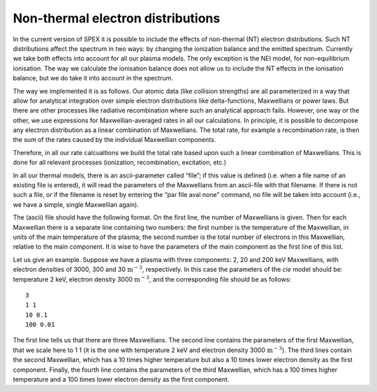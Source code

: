 .. _sec:nonthermal:

Non-thermal electron distributions
==================================

In the current version of SPEX it is possible to include the effects of
non-thermal (NT) electron distributions. Such NT distributions affect
the spectrum in two ways: by changing the ionization balance and the
emitted spectrum. Currently we take both effects into account for all
our plasma models. The only exception is the NEI model, for
non-equilibrium ionisation. The way we calculate the ionisation balance
does not allow us to include the NT effects in the ionisation balance,
but we do take it into account in the spectrum.

The way we implemented it is as follows. Our atomic data (like collision
strengths) are all parameterized in a way that allow for analytical
integration over simple electron distributions like delta-functions,
Maxwellians or power laws. But there are other processes like radiative
recombination where such an analytical approach fails. However, one way
or the other, we use expressions for Maxwellian-averaged rates in all
our calculations. In principle, it is possible to decompose any electron
distribution as a linear combination of Maxwellians. The total rate, for
example a recombination rate, is then the sum of the rates caused by the
individual Maxwellian components.

Therefore, in all our rate calcualtions we build the total rate based
upon such a linear combination of Maxwellians. This is done for all
relevant processes (ionization, recombination, excitation, etc.)

In all our thermal models, there is an ascii-parameter called “file”; if
this value is defined (i.e. when a file name of an existing file is
entered), it will read the parameters of the Maxwellians from an
ascii-file with that filename. If there is not such a file, or if the
filename is reset by entering the “par file aval none” command, no file
will be taken into account (i.e., we have a simple, single Maxwellian
again).

The (ascii) file should have the following format. On the first line,
the number of Maxwellians is given. Then for each Maxwellian there is a
separate line containing two numbers: the first number is the
temperature of the Maxwellian, in units of the main temperature of the
plasma; the second number is the total number of electrons in this
Maxwellian, relative to the main component. It is wise to have the
parameters of the main component as the first line of this list.

Let us give an example. Suppose we have a plasma with three components:
2, 20 and 200 keV Maxwellians, with electron densities of 3000, 300 and
30 :math:`\mathrm{m}^{-3}`, respectively. In this case the parameters of the
*cie* model should be: temperature 2 keV, electron density
3000 :math:`\mathrm{m}^{-3}`, and the corresponding file should be as follows::

    3
    1 1
    10 0.1
    100 0.01

The first line tells us that there are three Maxwellians. The second
line contains the parameters of the first Maxwellian, that we scale here
to 1 1 (it is the one with temperature 2 keV and electron density
3000 :math:`\mathrm{m}^{-3}`). The third lines contain the second Maxwellian,
which has a 10 times higher temperature but also a 10 times lower
electron density as the first component. Finally, the fourth line
contains the parameters of the third Maxwellian, which has a 100 times
higher temperature and a 100 times lower electron density as the first
component.
